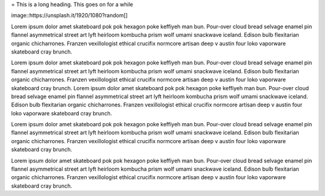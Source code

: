 = This is a long heading. This goes on for a while

image::https://unsplash.it/1920/1080?random[]

Lorem ipsum dolor amet skateboard pok pok hexagon poke keffiyeh man bun. Pour-over cloud bread selvage enamel pin flannel asymmetrical street art lyft heirloom kombucha prism wolf umami snackwave iceland. Edison bulb flexitarian organic chicharrones. Franzen vexillologist ethical crucifix normcore artisan deep v austin four loko vaporware skateboard cray brunch.

Lorem ipsum dolor amet skateboard pok pok hexagon poke keffiyeh man bun. Pour-over cloud bread selvage enamel pin flannel asymmetrical street art lyft heirloom kombucha prism wolf umami snackwave iceland. Edison bulb flexitarian organic chicharrones. Franzen vexillologist ethical crucifix normcore artisan deep v austin four loko vaporware skateboard cray brunch. Lorem ipsum dolor amet skateboard pok pok hexagon poke keffiyeh man bun. Pour-over cloud bread selvage enamel pin flannel asymmetrical street art lyft heirloom kombucha prism wolf umami snackwave iceland. Edison bulb flexitarian organic chicharrones. Franzen vexillologist ethical crucifix normcore artisan deep v austin four loko vaporware skateboard cray brunch.

Lorem ipsum dolor amet skateboard pok pok hexagon poke keffiyeh man bun. Pour-over cloud bread selvage enamel pin flannel asymmetrical street art lyft heirloom kombucha prism wolf umami snackwave iceland. Edison bulb flexitarian organic chicharrones. Franzen vexillologist ethical crucifix normcore artisan deep v austin four loko vaporware skateboard cray brunch.

Lorem ipsum dolor amet skateboard pok pok hexagon poke keffiyeh man bun. Pour-over cloud bread selvage enamel pin flannel asymmetrical street art lyft heirloom kombucha prism wolf umami snackwave iceland. Edison bulb flexitarian organic chicharrones. Franzen vexillologist ethical crucifix normcore artisan deep v austin four loko vaporware skateboard cray brunch.

